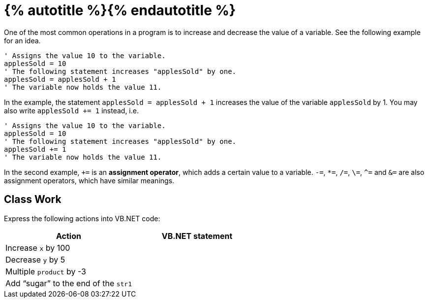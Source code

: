= {% autotitle %}{% endautotitle %}
:icons: font

One of the most common operations in a program is to increase and decrease the value of a variable.
See the following example for an idea.

[source, vb]
....
' Assigns the value 10 to the variable.
applesSold = 10
' The following statement increases "applesSold" by one.
applesSold = applesSold + 1
' The variable now holds the value 11.
....

In the example, the statement `applesSold = applesSold + 1` increases the value of the variable `applesSold` by 1.
You may also write `applesSold += 1` instead, i.e.

[source, vb]
....
' Assigns the value 10 to the variable.
applesSold = 10
' The following statement increases "applesSold" by one.
applesSold += 1
' The variable now holds the value 11.
....

In the second example, `+=` is an *assignment operator*, which adds a certain value to a variable.
`-=`, `*=`, `/=`, `\=`, `^=` and `&=` are also assignment operators, which have similar meanings.


== Class Work

Express the following actions into VB.NET code:
[options="header", cols="1, 1l"]
|===
|Action |VB.NET statement
|Increase `x` by 100 |
|Decrease `y` by 5 |
|Multiple `product` by -3 |
|Add “sugar” to the end of the `str1` |
|===
